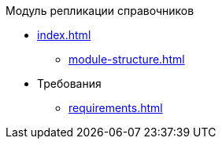 .Модуль репликации справочников
* xref:index.adoc[]
** xref:module-structure.adoc[]

* Требования
** xref:requirements.adoc[]

